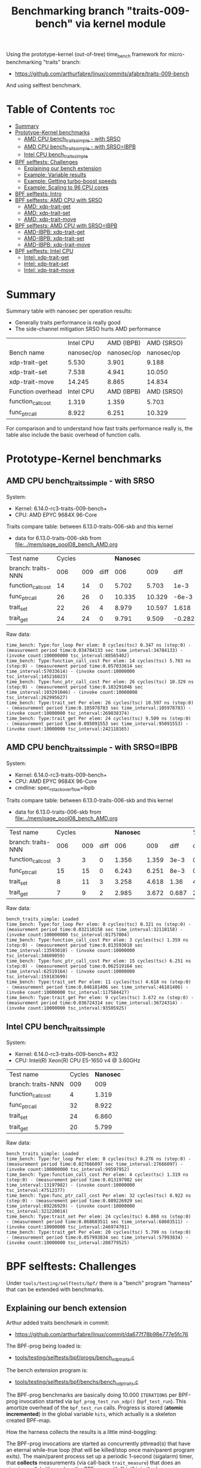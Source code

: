 #+Title: Benchmarking branch "traits-009-bench" via kernel module

Using the prototype-kernel (out-of-tree) time_bench framework for
micro-benchmarking "traits" branch:

 - https://github.com/arthurfabre/linux/commits/afabre/traits-009-bench

And using selftest benchmark.

* Table of Contents                                                     :toc:
- [[#summary][Summary]]
- [[#prototype-kernel-benchmarks][Prototype-Kernel benchmarks]]
  - [[#amd-cpu-bench_traits_simple---with-srso][AMD CPU bench_traits_simple - with SRSO]]
  - [[#amd-cpu-bench_traits_simple---with-srsoibpb][AMD CPU bench_traits_simple - with SRSO=IBPB]]
  - [[#intel-cpu-bench_traits_simple][Intel CPU bench_traits_simple]]
- [[#bpf-selftests-challenges][BPF selftests: Challenges]]
  - [[#explaining-our-bench-extension][Explaining our bench extension]]
  - [[#example-variable-results][Example: Variable results]]
  - [[#example-getting-turbo-boost-speeds][Example: Getting turbo-boost speeds]]
  - [[#example-scaling-to-96-cpu-cores][Example: Scaling to 96 CPU cores]]
- [[#bpf-selftests-intro][BPF selftests: Intro]]
- [[#bpf-selftests-amd-cpu-with-srso][BPF selftests: AMD CPU with SRSO]]
  - [[#amd-xdp-trait-get][AMD: xdp-trait-get]]
  - [[#amd-xdp-trait-set][AMD: xdp-trait-set]]
  - [[#amd-xdp-trait-move][AMD: xdp-trait-move]]
- [[#bpf-selftests-amd-cpu-with-srsoibpb][BPF selftests: AMD CPU with SRSO=IBPB]]
  - [[#amd-ibpb-xdp-trait-get][AMD-IBPB: xdp-trait-get]]
  - [[#amd-ibpb-xdp-trait-set][AMD-IBPB: xdp-trait-set]]
  - [[#amd-ibpb-xdp-trait-move][AMD-IBPB: xdp-trait-move]]
- [[#bpf-selftests-intel-cpu][BPF selftests: Intel CPU]]
  - [[#intel-xdp-trait-get][Intel: xdp-trait-get]]
  - [[#intel-xdp-trait-set][Intel: xdp-trait-set]]
  - [[#intel-xdp-trait-move][Intel: xdp-trait-move]]

* Summary

Summary table with nanosec per operation results:
 - Generally traits performance is really good
 - The side-channel mitigation SRSO hurts AMD performance

|                    |  Intel CPU | AMD (IBPB) | AMD (SRSO) |
| Bench name         | nanosec/op | nanosec/op | nanosec/op |
|--------------------+------------+------------+------------|
| xdp-trait-get      |      5.530 |      3.901 |      9.188 |
| xdp-trait-set      |      7.538 |      4.941 |     10.050 |
| xdp-trait-move     |     14.245 |      8.865 |     14.834 |
|--------------------+------------+------------+------------|
| Function overhead  |  Intel CPU | AMD (IBPB) | AMD (SRSO) |
|--------------------+------------+------------+------------|
| function_call_cost |      1.319 |      1.359 |      5.703 |
| func_ptr_call      |      8.922 |      6.251 |     10.329 |

For comparison and to understand how fast traits performance really is, the
table also include the basic overhead of function calls.

* Prototype-Kernel benchmarks

** AMD CPU bench_traits_simple - with SRSO

System:
 - Kernel: 6.14.0-rc3-traits-009-bench+
 - CPU: AMD EPYC 9684X 96-Core

Traits compare table: between 6.13.0-traits-006-skb and this kernel
 - data for 6.13.0-traits-006-skb from [[file:../mem/page_pool08_bench_AMD.org]]

| Test name          | Cycles |     |      | *Nanosec* |        |        |      % |
| branch: traits-NNN |    006 | 009 | diff |       006 |    009 |   diff | change |
|--------------------+--------+-----+------+-----------+--------+--------+--------|
| function_call_cost |     14 |  14 |    0 |     5.702 |  5.703 |   1e-3 |    0.0 |
| func_ptr_call      |     26 |  26 |    0 |    10.335 | 10.329 |  -6e-3 |   -0.1 |
| trait_set          |     22 |  26 |    4 |     8.979 | 10.597 |  1.618 |   18.0 |
| trait_get          |     24 |  24 |    0 |     9.791 |  9.509 | -0.282 |   -2.9 |
#+TBLFM: $4=$3-$2::$7=$6-$5::$8=(($7/$5)*100);%.1f

Raw data:
#+begin_example
 time_bench: Type:for_loop Per elem: 0 cycles(tsc) 0.347 ns (step:0) - (measurement period time:0.034784133 sec time_interval:34784133) - (invoke count:100000000 tsc_interval:88565402)
 time_bench: Type:function_call_cost Per elem: 14 cycles(tsc) 5.703 ns (step:0) - (measurement period time:0.057033614 sec time_interval:57033614) - (invoke count:10000000 tsc_interval:145216023)
 time_bench: Type:func_ptr_call_cost Per elem: 26 cycles(tsc) 10.329 ns (step:0) - (measurement period time:0.103291046 sec time_interval:103291046) - (invoke count:10000000 tsc_interval:262995627)
 time_bench: Type:trait_set Per elem: 26 cycles(tsc) 10.597 ns (step:0) - (measurement period time:0.105978783 sec time_interval:105978783) - (invoke count:10000000 tsc_interval:269838374)
 time_bench: Type:trait_get Per elem: 24 cycles(tsc) 9.509 ns (step:0) - (measurement period time:0.095091553 sec time_interval:95091553) - (invoke count:10000000 tsc_interval:242118165)
#+end_example

** AMD CPU bench_traits_simple - with SRSO=IBPB

System:
 - Kernel: 6.14.0-rc3-traits-009-bench+
 - CPU: AMD EPYC 9684X 96-Core
 - cmdline: spec_rstack_overflow=ibpb

Traits compare table: between 6.13.0-traits-006-skb and this kernel
 - data for 6.13.0-traits-006-skb from [[file:../mem/page_pool08_bench_AMD.org]]

| Test name          | Cycles |     |      | *Nanosec* |       |       |      % |
| branch: traits-NNN |    006 | 009 | diff |       006 |   009 |  diff | change |
|--------------------+--------+-----+------+-----------+-------+-------+--------|
| function_call_cost |      3 |   3 |    0 |     1.356 | 1.359 |  3e-3 |    0.2 |
| func_ptr_call      |     15 |  15 |    0 |     6.243 | 6.251 |  8e-3 |    0.1 |
| trait_set          |      8 |  11 |    3 |     3.258 | 4.618 |  1.36 |   41.7 |
| trait_get          |      7 |   9 |    2 |     2.985 | 3.672 | 0.687 |   23.0 |
#+TBLFM: $4=$3-$2::$7=$6-$5::$8=(($7/$5)*100);%.1f

Raw data:
#+begin_example
 bench_traits_simple: Loaded
 time_bench: Type:for_loop Per elem: 0 cycles(tsc) 0.321 ns (step:0) - (measurement period time:0.032110158 sec time_interval:32110158) - (invoke count:100000000 tsc_interval:81757004)
 time_bench: Type:function_call_cost Per elem: 3 cycles(tsc) 1.359 ns (step:0) - (measurement period time:0.013593010 sec time_interval:13593010) - (invoke count:10000000 tsc_interval:34609059)
 time_bench: Type:func_ptr_call_cost Per elem: 15 cycles(tsc) 6.251 ns (step:0) - (measurement period time:0.062519164 sec time_interval:62519164) - (invoke count:10000000 tsc_interval:159183699)
 time_bench: Type:trait_set Per elem: 11 cycles(tsc) 4.618 ns (step:0) - (measurement period time:0.046181406 sec time_interval:46181406) - (invoke count:10000000 tsc_interval:117584427)
 time_bench: Type:trait_get Per elem: 9 cycles(tsc) 3.672 ns (step:0) - (measurement period time:0.036724314 sec time_interval:36724314) - (invoke count:10000000 tsc_interval:93505925)
#+end_example

** Intel CPU bench_traits_simple

System:
 - Kernel: 6.14.0-rc3-traits-009-bench+ #32
 - CPU: Intel(R) Xeon(R) CPU E5-1650 v4 @ 3.60GHz

| Test name          | Cycles | *Nanosec* |
| branch: traits-NNN |    009 |       009 |
|--------------------+--------+-----------|
| function_call_cost |      4 |     1.319 |
| func_ptr_call      |     32 |     8.922 |
| trait_set          |     24 |     6.860 |
| trait_get          |     20 |     5.799 |

Raw data:
#+begin_example
 bench_traits_simple: Loaded
 time_bench: Type:for_loop Per elem: 0 cycles(tsc) 0.276 ns (step:0) - (measurement period time:0.027666097 sec time_interval:27666097) - (invoke count:100000000 tsc_interval:99597952)
 time_bench: Type:function_call_cost Per elem: 4 cycles(tsc) 1.319 ns (step:0) - (measurement period time:0.013197982 sec time_interval:13197982) - (invoke count:10000000 tsc_interval:47512377)
 time_bench: Type:func_ptr_call_cost Per elem: 32 cycles(tsc) 8.922 ns (step:0) - (measurement period time:0.089226929 sec time_interval:89226929) - (invoke count:10000000 tsc_interval:321220014)
 time_bench: Type:trait_set Per elem: 24 cycles(tsc) 6.860 ns (step:0) - (measurement period time:0.068603511 sec time_interval:68603511) - (invoke count:10000000 tsc_interval:246974781)
 time_bench: Type:trait_get Per elem: 20 cycles(tsc) 5.799 ns (step:0) - (measurement period time:0.057993834 sec time_interval:57993834) - (invoke count:10000000 tsc_interval:208779525)
#+end_example

* BPF selftests: Challenges

Under =tools/testing/selftests/bpf/= there is a "bench" program "harness" that
can be extended with benchmarks.

** Explaining our bench extension

Arthur added traits benchmark in commit:
 - https://github.com/arthurfabre/linux/commit/da677f78b98e777e5fc76

The BPF-prog being loaded is:
 - [[https://github.com/arthurfabre/linux/commit/da677f78b98e777e5fc76#diff-b67549a8394fb00ba45ff77d069046c8cab11b29583b8c810595b89b50aa9098R16][tools/testing/selftests/bpf/progs/bench_xdp_traits.c]]

The bench extension program is:
 - [[https://github.com/arthurfabre/linux/commit/da677f78b98e777e5fc76#diff-7c5e2cd8b9a09de765cf10c202c56adf43790d7c707ef064818543dcdfa35ac0][tools/testing/selftests/bpf/benchs/bench_xdp_traits.c]]

The BPF-prog benchmarks are basically doing 10.000 =ITERATIONS= per BPF-prog
invocation started via =bpf_prog_test_run_xdp()= (=bpf_test_run=). This amortize
overhead of the =bpf_test_run= calls. Progress is stored (*atomic incremented*)
in the global variable =hits=, which actually is a skeleton created BPF-map.

How the harness collects the results is a little mind-boggling:

The BPF-prog invocations are started as concurrently pthread(s) that have an
eternal while-true loop (that will be killed/stop once main/parent program
exits). The main/parent process set up a periodic 1-second (sigalarm) timer,
that *collects* measurements (via call-back =trait_measure=) that does an
atomic_swap() (with zero) on the BPF-map with "hint" into the harness
=res->hits= data structures (per iteration). The harness will run that for
default 7 (sigalarm) iterations before =main= exits (when sigalarm does a
=pthread_cond_signal= that =main= is waiting for).

** Example: Variable results

On AMD testlab machine I was surprised to see variation in results:
 - We see operations between 40.970M/s - 63.769M/s

Using =perf stat= when running the results:
#+begin_example
12G:~/git/kernel/arthur/tools/testing/selftests/bpf$
 sudo perf stat ./bench xdp-trait-get

Setting up benchmark 'xdp-trait-get'...
Benchmark 'xdp-trait-get' started.
Iter   0 ( 80.753us): hits   41.597M/s ( 41.597M/prod)
Iter   1 ( -9.643us): hits   40.970M/s ( 40.970M/prod)
Iter   2 (  9.765us): hits   54.769M/s ( 54.769M/prod)
Iter   3 ( 30.728us): hits   62.338M/s ( 62.338M/prod)
Iter   4 ( 14.714us): hits   61.949M/s ( 61.949M/prod)
Iter   5 (-52.588us): hits   63.283M/s ( 63.283M/prod)
Iter   6 ( 20.652us): hits   63.769M/s ( 63.769M/prod)
Summary: throughput   57.847 ± 8.899 M ops/s ( 57.847M ops/prod), latency   17.287 ns/op

 Performance counter stats for './bench xdp-trait-get':

          4,654.91 msec task-clock                       #    0.629 CPUs utilized          
               334      context-switches                 #   71.752 /sec                   
                 1      cpu-migrations                   #    0.215 /sec                   
             3,222      page-faults                      #  692.172 /sec                   
    13,976,805,892      cycles                           #    3.003 GHz                    
     6,616,038,726      stalled-cycles-frontend          #   47.34% frontend cycles idle   
    34,566,485,152      instructions                     #    2.47  insn per cycle         
                                                  #    0.19  stalled cycles per insn
     5,191,797,425      branches                         #    1.115 G/sec                  
       426,294,938      branch-misses                    #    8.21% of all branches        

       7.402855283 seconds time elapsed
#+end_example

There is clear indication that CPU frequency changes are happening.

Notice that CPU were running at 3.003 GHz.
 - Not too bad as base clock is 2.55 GHz
 - But turbo boost allows this CPU to run at 3.7 GHz
   - which is what we expected given our testlab is idle

We are *very* happy to see 2.47 insn per cycle.

Running this again we captured a case where CPU was only running at 2.045 GHz:
#+begin_example
12G:~/git/kernel/arthur/tools/testing/selftests/bpf$
 sudo perf stat ./bench xdp-trait-get --producers=1

Setting up benchmark 'xdp-trait-get'...
Benchmark 'xdp-trait-get' started.
Iter   0 ( 85.059us): hits   41.416M/s ( 41.416M/prod)
Iter   1 (-21.881us): hits   40.931M/s ( 40.931M/prod)
Iter   2 ( -1.060us): hits   41.240M/s ( 41.240M/prod)
Iter   3 ( 24.778us): hits   42.809M/s ( 42.809M/prod)
Iter   4 ( 84.358us): hits   43.516M/s ( 43.516M/prod)
Iter   5 (-61.491us): hits   43.233M/s ( 43.233M/prod)
Iter   6 (-38.777us): hits   42.892M/s ( 42.892M/prod)
Summary: throughput   42.437 ± 1.082 M ops/s ( 42.437M ops/prod), latency   23.565 ns/op

 Performance counter stats for './bench xdp-trait-get --producers=1':

          5,347.78 msec task-clock                       #    0.721 CPUs utilized          
               265      context-switches                 #   49.553 /sec                   
                 2      cpu-migrations                   #    0.374 /sec                   
             3,224      page-faults                      #  602.867 /sec                   
    10,938,802,987      cycles                           #    2.045 GHz                    
     5,497,305,036      stalled-cycles-frontend          #   50.26% frontend cycles idle   
    26,863,637,718      instructions                     #    2.46  insn per cycle         
                                                  #    0.20  stalled cycles per insn
     4,077,116,526      branches                         #  762.394 M/sec                  
       333,381,343      branch-misses                    #    8.18% of all branches        

       7.420082002 seconds time elapsed
#+end_example

Notice we observed same issue on Intel CPU E5-1650
 - 3.60GHz CPU with 3.7GHz turbo-boost operating at 2.937 GHz

** Example: Getting turbo-boost speeds

The BPF selftest bench harness support some parameters that turned out to help
us getting the CPUs into turbo-boost mode.

To avoid CPU-migrations we use the =--affinity= option, but this isn't helping
with turbo-boost GHz increase. It does helps keep the results more stable.

The harness support running parallel tests on multiple CPUs (spawns pthreads).
Our bench extension is hooking in as a "producer". The parameter =--producers=
determine how many parallel producer (pthreads) to start. Already at two (2)
producers, we get the CPU into our expected GHz operating area.

With two (=--producers=2=) CPU is operation at 3.672 GHz:
#+begin_example
12G:~/git/kernel/arthur/tools/testing/selftests/bpf$
sudo perf stat ./bench xdp-trait-get --producers=2 --affinity

Setting up benchmark 'xdp-trait-get'...
Benchmark 'xdp-trait-get' started.
Iter   0 (106.652us): hits  228.776M/s (114.388M/prod)
Iter   1 (-25.036us): hits  195.115M/s ( 97.557M/prod)
Iter   2 ( 10.757us): hits  237.467M/s (118.734M/prod)
Iter   3 (-12.678us): hits  237.443M/s (118.722M/prod)
Iter   4 ( 39.822us): hits  237.471M/s (118.735M/prod)
Iter   5 (  9.135us): hits  237.458M/s (118.729M/prod)
Iter   6 (-37.685us): hits  237.469M/s (118.734M/prod)
Summary: throughput  230.403 ± 17.290 M ops/s (115.202M ops/prod), latency    8.680 ns/op

 Performance counter stats for './bench xdp-trait-get --producers=2 --affinity':

         14,017.61 msec task-clock                       #    1.893 CPUs utilized          
                92      context-switches                 #    6.563 /sec                   
                 2      cpu-migrations                   #    0.143 /sec                   
             3,232      page-faults                      #  230.567 /sec                   
    51,476,930,877      cycles                           #    3.672 GHz                    
    24,979,869,353      stalled-cycles-frontend          #   48.53% frontend cycles idle   
   136,086,777,026      instructions                     #    2.64  insn per cycle         
                                                  #    0.18  stalled cycles per insn
    19,872,053,780      branches                         #    1.418 G/sec                  
     1,650,078,045      branch-misses                    #    8.30% of all branches        

       7.404950881 seconds time elapsed
#+end_example

The test result summary:
 - Summary: throughput  230.403 ± 17.290 M ops/s (115.202M ops/prod), latency 8.680 ns/op

Shows per operation latency as *8.680 ns/op* (per producer) which comes very
close to the *9.509 nanosec* observed by our =bench_traits_simple= results
(shown earlier in section [[#amd-cpu-bench_traits_simple---with-srso][AMD CPU bench_traits_simple - with SRSO]]).

** Example: Scaling to 96 CPU cores

This CPU have 96 CPU cores, and scales up to that, running at 3.684 GHz:
#+begin_example
12G:~/git/kernel/arthur/tools/testing/selftests/bpf$
 sudo perf stat ./bench xdp-trait-get --producers=96 --affinity

Setting up benchmark 'xdp-trait-get'...
Benchmark 'xdp-trait-get' started.
Iter   0 ( 42.426us): hits 11017.653M/s (114.767M/prod)
Iter   1 (  7.612us): hits 11381.223M/s (118.554M/prod)
Iter   2 (  9.747us): hits 11380.859M/s (118.551M/prod)
Iter   3 ( -9.724us): hits 11381.381M/s (118.556M/prod)
Iter   4 ( 32.330us): hits 11381.282M/s (118.555M/prod)
Iter   5 (-31.816us): hits 11381.702M/s (118.559M/prod)
Iter   6 ( -6.849us): hits 11382.468M/s (118.567M/prod)
Summary: throughput 11381.488 ± 0.492 M ops/s (118.557M ops/prod), latency    8.435 ns/op

 Performance counter stats for './bench xdp-trait-get --producers=96 --affinity':

        671,328.28 msec task-clock                       #   90.315 CPUs utilized          
               971      context-switches                 #    1.446 /sec                   
                96      cpu-migrations                   #    0.143 /sec                   
             3,798      page-faults                      #    5.657 /sec                   
 2,472,919,815,347      cycles                           #    3.684 GHz                    
 1,196,096,983,202      stalled-cycles-frontend          #   48.37% frontend cycles idle   
 6,590,733,926,285      instructions                     #    2.67  insn per cycle         
                                                  #    0.18  stalled cycles per insn
   953,492,585,416      branches                         #    1.420 G/sec                  
    79,501,950,421      branch-misses                    #    8.34% of all branches        

       7.433223406 seconds time elapsed
#+end_example

The reported CPU cores on the system are 192 CPUs, due to HyperThreading.
Running test with 192 threads show that these CPUs are not "full" CPUs, and the
system doesn't scale with number of CPUs above 96:
 - The per producer speed drops to 73.072M ops/prod from 118.557M ops/prod

#+begin_example
12G:~/git/kernel/arthur/tools/testing/selftests/bpf$
 sudo perf stat ./bench xdp-trait-get --producers=192 --affinity
Setting up benchmark 'xdp-trait-get'...
Benchmark 'xdp-trait-get' started.
Iter   0 ( 57.087us): hits 13519.188M/s ( 70.412M/prod)
Iter   1 (457.137us): hits 14054.115M/s ( 73.199M/prod)
Iter   2 (-378.316us): hits 14039.101M/s ( 73.120M/prod)
Iter   3 (-72.718us): hits 14031.350M/s ( 73.080M/prod)
Iter   4 (-21.691us): hits 14024.394M/s ( 73.044M/prod)
Iter   5 ( 26.080us): hits 14018.374M/s ( 73.012M/prod)
Iter   6 (-35.672us): hits 14011.820M/s ( 72.978M/prod)
Summary: throughput 14029.802 ± 17.074 M ops/s ( 73.072M ops/prod), latency   13.685 ns/op

 Performance counter stats for './bench xdp-trait-get --producers=192 --affinity':

      1,342,863.03 msec task-clock                       #  180.578 CPUs utilized          
             1,932      context-switches                 #    1.439 /sec                   
               192      cpu-migrations                   #    0.143 /sec                   
             4,113      page-faults                      #    3.063 /sec                   
 4,725,974,445,934      cycles                           #    3.519 GHz                    
 2,041,693,724,793      stalled-cycles-frontend          #   43.20% frontend cycles idle   
 8,121,607,567,245      instructions                     #    1.72  insn per cycle         
                                                  #    0.25  stalled cycles per insn
 1,175,169,451,227      branches                         #  875.122 M/sec                  
    98,022,004,277      branch-misses                    #    8.34% of all branches        

       7.436481789 seconds time elapsed
#+end_example

The all Core Boost Speed is still pretty good with 3.519 GHz, bit the drop in
*1.72 insn per cycle* shows that we don't have "access" to all CPU resources.

* BPF selftests: Intro

The =bench= program under =tools/testing/selftests/bpf/= is used for
benchmarking in this section.

As explained above, we run =bench= with parameters:
 - =--producers=2= to avoid slow GHz state
 - =--affinity= to get more stable results

* BPF selftests: AMD CPU with SRSO

Testlab: Device Under Test
 - CPU: AMD EPYC 9684X 96-Core Processor
 - Kernel: 6.14.0-rc3-traits-009-bench+ #32
 - Mitigation (SRSO): Spec rstack overflow:   Mitigation; Safe RET

| Bench name     | AMD w/SRSO |         compared to |             |
|                | nanosec/op | bench_traits_simple | Mops/second |
|----------------+------------+---------------------+-------------|
| xdp-trait-get  |      9.188 |               9.509 |     108.843 |
| xdp-trait-set  |     10.050 |              10.597 |      99.503 |
| xdp-trait-move |     14.834 |                     |      67.412 |
|                |            |                     |             |

** AMD: xdp-trait-get

Raw data: 'xdp-trait-get'
#+begin_example
12G:~/git/kernel/arthur/tools/testing/selftests/bpf$ sudo ./bench xdp-trait-get --producers=2 --affinity
Setting up benchmark 'xdp-trait-get'...
Benchmark 'xdp-trait-get' started.
Iter   0 ( 76.345us): hits  209.414M/s (104.707M/prod)
Iter   1 (-15.912us): hits  217.753M/s (108.877M/prod)
Iter   2 ( 15.034us): hits  217.597M/s (108.798M/prod)
Iter   3 (-16.313us): hits  217.844M/s (108.922M/prod)
Iter   4 (  5.259us): hits  217.579M/s (108.789M/prod)
Iter   5 ( 32.370us): hits  217.743M/s (108.871M/prod)
Iter   6 (-32.117us): hits  217.607M/s (108.803M/prod)
Summary: throughput  217.687 ± 0.108 M ops/s (108.843M ops/prod), latency    9.188 ns/op
#+end_example

** AMD: xdp-trait-set

Raw data: 'xdp-trait-set'
#+begin_example
12G:~/git/kernel/arthur/tools/testing/selftests/bpf$
 sudo ./bench xdp-trait-set --producers=2 --affinity
Setting up benchmark 'xdp-trait-set'...
Benchmark 'xdp-trait-set' started.
Iter   0 ( 73.182us): hits  185.096M/s ( 92.548M/prod)
Iter   1 ( -9.283us): hits  199.012M/s ( 99.506M/prod)
Iter   2 ( -3.644us): hits  199.011M/s ( 99.505M/prod)
Iter   3 (  9.916us): hits  198.988M/s ( 99.494M/prod)
Iter   4 ( 54.183us): hits  198.999M/s ( 99.500M/prod)
Iter   5 (-15.882us): hits  199.003M/s ( 99.502M/prod)
Iter   6 ( 31.618us): hits  199.014M/s ( 99.507M/prod)
Summary: throughput  199.007 ± 0.010 M ops/s ( 99.503M ops/prod), latency   10.050 ns/op
#+end_example

** AMD: xdp-trait-move

Raw data: 'xdp-trait-move'
#+begin_example
jesper@12G:~/git/kernel/arthur/tools/testing/selftests/bpf$
 sudo perf stat ./bench xdp-trait-move --producers=2 --affinity
Setting up benchmark 'xdp-trait-move'...
Benchmark 'xdp-trait-move' started.
Iter   0 ( 92.501us): hits  129.878M/s ( 64.939M/prod)
Iter   1 ( 47.593us): hits  134.704M/s ( 67.352M/prod)
Iter   2 (-72.067us): hits  134.930M/s ( 67.465M/prod)
Iter   3 ( 19.781us): hits  134.917M/s ( 67.459M/prod)
Iter   4 ( 10.196us): hits  134.739M/s ( 67.369M/prod)
Iter   5 ( 26.832us): hits  134.936M/s ( 67.468M/prod)
Iter   6 (-35.602us): hits  134.715M/s ( 67.357M/prod)
Summary: throughput  134.823 ± 0.114 M ops/s ( 67.412M ops/prod), latency   14.834 ns/op
#+end_example

* BPF selftests: AMD CPU with SRSO=IBPB

Booting kernel with cmdline: =spec_rstack_overflow=ibpb=

Testlab: Device Under Test
 - CPU: AMD EPYC 9684X 96-Core Processor
 - Kernel: 6.14.0-rc3-traits-009-bench+ #32
 - Mitigation (SRSO): Spec rstack overflow:   Mitigation; IBPB

Results delayed as testlab have boot issues.
 - disabling CONFIG_AMD_AE4DMA fixed boot issue
 - [[https://lore.kernel.org/all/45ddbb23-bf92-4d46-84b6-6c80886d4278@kernel.org/][reported here]]

| (SRSO=IBPB)    |    AMD CPU |         compared to |             |                |
| Bench name     | nanosec/op | bench_traits_simple | Mops/second | insn per cycle |
|----------------+------------+---------------------+-------------+----------------|
| xdp-trait-get  |      3.901 |               3.672 |     256.331 |           5.67 |
| xdp-trait-set  |      4.941 |               4.618 |     202.377 |           5.79 |
| xdp-trait-move |      8.865 |                     |     112.804 |           5.61 |

** AMD-IBPB: xdp-trait-get

Below *5.67 insn per cycle* is beyond good it is amazing.

Notice: how the *stalled-cycles-frontend* are basically gone
 - which is a really good sign.
 - =0.00  stalled cycles per insn=

Raw data:
#+begin_example
12G:~/git/kernel/arthur/tools/testing/selftests/bpf$
 sudo perf stat ./bench xdp-trait-get --producers=2 --affinity
Setting up benchmark 'xdp-trait-get'...
Benchmark 'xdp-trait-get' started.
Iter   0 ( 93.943us): hits  466.466M/s (233.233M/prod)
Iter   1 (-20.609us): hits  525.971M/s (262.985M/prod)
Iter   2 ( 15.986us): hits  526.082M/s (263.041M/prod)
Iter   3 (-16.182us): hits  526.089M/s (263.044M/prod)
Iter   4 (  7.924us): hits  526.106M/s (263.053M/prod)
Iter   5 ( 24.278us): hits  525.957M/s (262.979M/prod)
Iter   6 (  0.444us): hits  445.760M/s (222.880M/prod)
Summary: throughput  512.662 ± 32.775 M ops/s (256.331M ops/prod), latency    3.901 ns/op

 Performance counter stats for './bench xdp-trait-get --producers=2 --affinity':

         13,776.01 msec task-clock                       #    1.911 CPUs utilized          
                97      context-switches                 #    7.041 /sec                   
                 2      cpu-migrations                   #    0.145 /sec                   
             3,230      page-faults                      #  234.466 /sec                   
    50,380,800,494      cycles                           #    3.657 GHz                    
       130,944,516      stalled-cycles-frontend          #    0.26% frontend cycles idle   
   285,690,726,548      instructions                     #    5.67  insn per cycle         
                                                  #    0.00  stalled cycles per insn
    35,894,608,757      branches                         #    2.606 G/sec                  
         1,892,287      branch-misses                    #    0.01% of all branches        

       7.209982393 seconds time elapsed
#+end_example

** AMD-IBPB: xdp-trait-set

Raw data:
#+begin_example
12G:~/git/kernel/arthur/tools/testing/selftests/bpf$
 sudo perf stat ./bench xdp-trait-set --producers=2 --affinity
Setting up benchmark 'xdp-trait-set'...
Benchmark 'xdp-trait-set' started.
Iter   0 ( 80.774us): hits  359.651M/s (179.825M/prod)
Iter   1 ( -3.113us): hits  382.031M/s (191.016M/prod)
Iter   2 (  7.724us): hits  409.317M/s (204.658M/prod)
Iter   3 ( -6.117us): hits  409.243M/s (204.621M/prod)
Iter   4 (  5.891us): hits  409.298M/s (204.649M/prod)
Iter   5 ( 22.856us): hits  409.301M/s (204.650M/prod)
Iter   6 (-27.829us): hits  409.331M/s (204.666M/prod)
Summary: throughput  404.753 ± 11.132 M ops/s (202.377M ops/prod), latency    4.941 ns/op

 Performance counter stats for './bench xdp-trait-set --producers=2 --affinity':

         13,876.05 msec task-clock                       #    1.924 CPUs utilized          
                89      context-switches                 #    6.414 /sec                   
                 2      cpu-migrations                   #    0.144 /sec                   
             3,229      page-faults                      #  232.703 /sec                   
    50,950,766,208      cycles                           #    3.672 GHz                    
       124,535,600      stalled-cycles-frontend          #    0.24% frontend cycles idle   
   295,008,221,927      instructions                     #    5.79  insn per cycle         
                                                  #    0.00  stalled cycles per insn
    39,497,548,031      branches                         #    2.846 G/sec                  
         1,716,045      branch-misses                    #    0.00% of all branches        

       7.211973260 seconds time elapsed
#+end_example

** AMD-IBPB: xdp-trait-move

Raw data:
#+begin_example
12G:~/git/kernel/arthur/tools/testing/selftests/bpf$
 sudo perf stat ./bench xdp-trait-move --producers=2 --affinity
Setting up benchmark 'xdp-trait-move'...
Benchmark 'xdp-trait-move' started.
Iter   0 ( 89.176us): hits  228.120M/s (114.060M/prod)
Iter   1 (-11.465us): hits  224.503M/s (112.251M/prod)
Iter   2 ( 24.189us): hits  214.575M/s (107.287M/prod)
Iter   3 (-22.332us): hits  240.725M/s (120.363M/prod)
Iter   4 ( 18.300us): hits  240.726M/s (120.363M/prod)
Iter   5 ( 29.556us): hits  232.773M/s (116.387M/prod)
Iter   6 (-28.090us): hits  200.346M/s (100.173M/prod)
Summary: throughput  225.608 ± 15.936 M ops/s (112.804M ops/prod), latency    8.865 ns/op

 Performance counter stats for './bench xdp-trait-move --producers=2 --affinity':

         13,388.06 msec task-clock                       #    1.855 CPUs utilized          
               153      context-switches                 #   11.428 /sec                   
                 2      cpu-migrations                   #    0.149 /sec                   
             3,230      page-faults                      #  241.260 /sec                   
    49,200,372,358      cycles                           #    3.675 GHz                    
       119,173,311      stalled-cycles-frontend          #    0.24% frontend cycles idle   
   276,016,209,423      instructions                     #    5.61  insn per cycle         
                                                  #    0.00  stalled cycles per insn
    34,485,424,976      branches                         #    2.576 G/sec                  
         1,503,101      branch-misses                    #    0.00% of all branches        

       7.216969228 seconds time elapsed
#+end_example

* BPF selftests: Intel CPU

Testlab: Device Under Test
 - CPU: Intel(R) Xeon(R) CPU E5-1650 v4 @ 3.60GHz
 - Kernel: 6.14.0-rc3-traits-009-bench+ #32
 - Mitigation: Spec rstack overflow:   Not affected

| Bench name     |  Intel CPU |         compared to |             |                |
|                | nanosec/op | bench_traits_simple | Mops/second | insn per cycle |
|----------------+------------+---------------------+-------------+----------------|
| xdp-trait-get  |      5.530 |               5.799 |     180.843 |           3.73 |
| xdp-trait-set  |      7.538 |               6.860 |     132.653 |           3.59 |
| xdp-trait-move |     14.245 |                     |      70.201 |           3.13 |

** Intel: xdp-trait-get

Raw data:
#+begin_example
$ sudo perf stat ./bench xdp-trait-get --producers=2 --affinity
Setting up benchmark 'xdp-trait-get'...
Benchmark 'xdp-trait-get' started.
Iter   0 ( 81.865us): hits  353.201M/s (176.601M/prod)
Iter   1 (-21.238us): hits  361.968M/s (180.984M/prod)
Iter   2 ( 19.395us): hits  361.593M/s (180.796M/prod)
Iter   3 (-54.850us): hits  361.400M/s (180.700M/prod)
Iter   4 ( 54.498us): hits  360.780M/s (180.390M/prod)
Iter   5 (  3.639us): hits  362.139M/s (181.069M/prod)
Iter   6 ( 11.635us): hits  362.226M/s (181.113M/prod)
Summary: throughput  361.685 ± 0.541 M ops/s (180.843M ops/prod), latency    5.530 ns/op

 Performance counter stats for './bench xdp-trait-get --producers=2 --affinity':

         14,214.51 msec task-clock                       #    1.958 CPUs utilized             
                72      context-switches                 #    5.065 /sec                      
                 1      cpu-migrations                   #    0.070 /sec                      
             3,161      page-faults                      #  222.378 /sec                      
    54,755,639,763      cycles                           #    3.852 GHz                       
   204,133,875,011      instructions                     #    3.73  insn per cycle            
    25,699,691,200      branches                         #    1.808 G/sec                     
         3,682,907      branch-misses                    #    0.01% of all branches           

       7.258655200 seconds time elapsed
#+end_example

Very impressive to see Intel CPU operating with *3.73  insn per cycle*.

** Intel: xdp-trait-set

Raw data:
#+begin_example
$ sudo perf stat ./bench xdp-trait-set --producers=2 --affinity
Setting up benchmark 'xdp-trait-set'...
Benchmark 'xdp-trait-set' started.
Iter   0 ( 81.339us): hits  261.719M/s (130.859M/prod)
Iter   1 (  0.627us): hits  260.940M/s (130.470M/prod)
Iter   2 (  0.157us): hits  264.410M/s (132.205M/prod)
Iter   3 ( -1.381us): hits  266.730M/s (133.365M/prod)
Iter   4 ( -0.068us): hits  266.520M/s (133.260M/prod)
Iter   5 ( -1.034us): hits  266.750M/s (133.375M/prod)
Iter   6 ( -0.128us): hits  266.480M/s (133.240M/prod)
Summary: throughput  265.305 ± 2.316 M ops/s (132.653M ops/prod), latency    7.538 ns/op

 Performance counter stats for './bench xdp-trait-set --producers=2 --affinity':

         14,176.38 msec task-clock                       #    1.954 CPUs utilized             
                69      context-switches                 #    4.867 /sec                      
                 4      cpu-migrations                   #    0.282 /sec                      
             3,159      page-faults                      #  222.835 /sec                      
    54,785,034,066      cycles                           #    3.865 GHz                       
   196,856,553,816      instructions                     #    3.59  insn per cycle            
    26,410,894,017      branches                         #    1.863 G/sec                     
         3,015,535      branch-misses                    #    0.01% of all branches           

       7.255810851 seconds time elapsed
#+end_example

** Intel: xdp-trait-move

Raw data:
#+begin_example
$ sudo perf stat ./bench xdp-trait-move --producers=2 --affinity
Setting up benchmark 'xdp-trait-move'...
Benchmark 'xdp-trait-move' started.
Iter   0 ( 84.563us): hits  135.379M/s ( 67.689M/prod)
Iter   1 ( -6.558us): hits  140.421M/s ( 70.210M/prod)
Iter   2 (  0.048us): hits  140.440M/s ( 70.220M/prod)
Iter   3 (  1.889us): hits  139.850M/s ( 69.925M/prod)
Iter   4 ( -4.674us): hits  140.401M/s ( 70.200M/prod)
Iter   5 (  1.665us): hits  140.660M/s ( 70.330M/prod)
Iter   6 (  1.589us): hits  140.640M/s ( 70.320M/prod)
Summary: throughput  140.402 ± 0.293 M ops/s ( 70.201M ops/prod), latency   14.245 ns/op

 Performance counter stats for './bench xdp-trait-move --producers=2 --affinity':

         14,198.73 msec task-clock                       #    1.959 CPUs utilized             
                83      context-switches                 #    5.846 /sec                      
                 4      cpu-migrations                   #    0.282 /sec                      
             3,163      page-faults                      #  222.766 /sec                      
    54,821,638,060      cycles                           #    3.861 GHz                       
   171,461,678,805      instructions                     #    3.13  insn per cycle            
    21,491,326,869      branches                         #    1.514 G/sec                     
         3,067,185      branch-misses                    #    0.01% of all branches           

       7.249746122 seconds time elapsed
#+end_example
